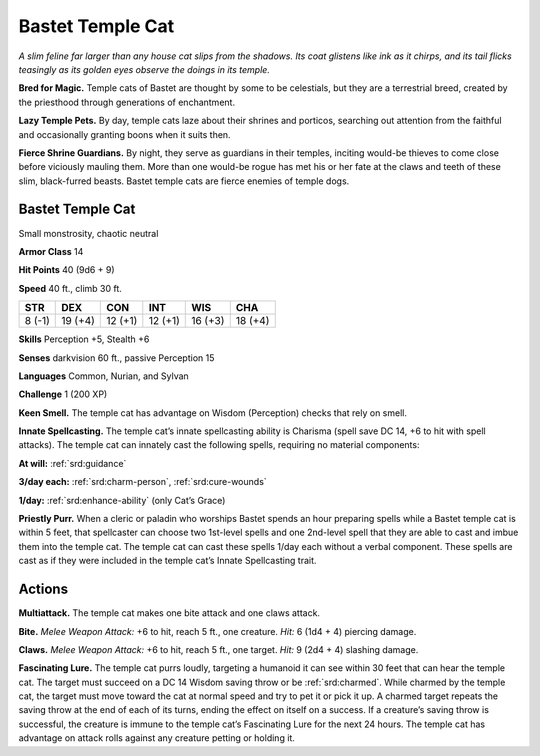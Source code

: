 
.. _tob:bastet-temple-cat:

Bastet Temple Cat
-----------------

*A slim feline far larger than any house cat slips from the shadows.
Its coat glistens like ink as it chirps, and its tail flicks teasingly as
its golden eyes observe the doings in its temple.*

**Bred for Magic.** Temple cats of Bastet are thought by some
to be celestials, but they are a terrestrial breed, created by the
priesthood through generations of enchantment.

**Lazy Temple Pets.** By day, temple cats laze about their shrines
and porticos, searching out attention from the faithful and
occasionally granting boons when it suits then.

**Fierce Shrine Guardians.** By night, they serve as guardians
in their temples, inciting would-be thieves to come close before
viciously mauling them. More than one would-be rogue has met
his or her fate at the claws and teeth of these slim, black-furred
beasts. Bastet temple cats are fierce enemies of temple dogs.

Bastet Temple Cat
~~~~~~~~~~~~~~~~~

Small monstrosity, chaotic neutral

**Armor Class** 14

**Hit Points** 40 (9d6 + 9)

**Speed** 40 ft., climb 30 ft.

+-----------+-----------+-----------+-----------+-----------+-----------+
| STR       | DEX       | CON       | INT       | WIS       | CHA       |
+===========+===========+===========+===========+===========+===========+
| 8 (-1)    | 19 (+4)   | 12 (+1)   | 12 (+1)   | 16 (+3)   | 18 (+4)   |
+-----------+-----------+-----------+-----------+-----------+-----------+

**Skills** Perception +5, Stealth +6

**Senses** darkvision 60 ft., passive Perception 15

**Languages** Common, Nurian, and Sylvan

**Challenge** 1 (200 XP)

**Keen Smell.** The temple cat has advantage on Wisdom
(Perception) checks that rely on smell.

**Innate Spellcasting.** The temple cat’s innate spellcasting
ability is Charisma (spell save DC 14, +6 to hit with
spell attacks). The temple cat can innately cast the
following spells, requiring no material components:

**At will:** :ref:`srd:guidance`

**3/day each:** :ref:`srd:charm-person`, :ref:`srd:cure-wounds`

**1/day:** :ref:`srd:enhance-ability` (only Cat’s Grace)

**Priestly Purr.** When a cleric or paladin who worships
Bastet spends an hour preparing spells while a Bastet
temple cat is within 5 feet, that spellcaster can choose two
1st-level spells and one 2nd-level spell that they are able
to cast and imbue them into the temple cat. The temple cat
can cast these spells 1/day each without a verbal component.
These spells are cast as if they were included in the temple
cat’s Innate Spellcasting trait.

Actions
~~~~~~~

**Multiattack.** The temple cat makes one bite attack and one
claws attack.

**Bite.** *Melee Weapon Attack:* +6 to hit, reach 5 ft., one creature.
*Hit:* 6 (1d4 + 4) piercing damage.

**Claws.** *Melee Weapon Attack:* +6 to hit, reach 5 ft., one target.
*Hit:* 9 (2d4 + 4) slashing damage.

**Fascinating Lure.** The temple cat purrs loudly, targeting a
humanoid it can see within 30 feet that can hear the temple
cat. The target must succeed on a DC 14 Wisdom saving throw
or be :ref:`srd:charmed`. While charmed by the temple cat, the target
must move toward the cat at normal speed and try to pet it
or pick it up. A charmed target repeats the saving throw at
the end of each of its turns, ending the effect on itself on a
success. If a creature’s saving throw is successful, the creature
is immune to the temple cat’s Fascinating Lure for the next 24
hours. The temple cat has advantage on attack rolls against
any creature petting or holding it.
